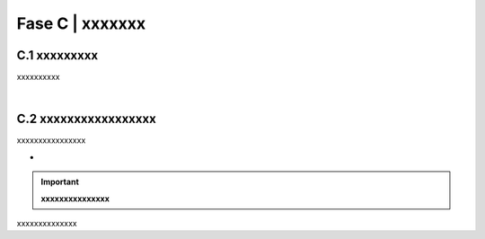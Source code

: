 ==================================================
Fase C | xxxxxxx
==================================================


C.1 xxxxxxxxx
^^^^^^^^^^^^^^^^^^^^^^^^^^^^^^^^^^^^^^^^^^^^^^^^^^^^^^^^^^^^^^^^^^^^
xxxxxxxxxx

|

C.2 xxxxxxxxxxxxxxxxx
^^^^^^^^^^^^^^^^^^^^^^^^^^^^^^
xxxxxxxxxxxxxxxx

-

.. important:: 
   **xxxxxxxxxxxxxxx**
   
   
xxxxxxxxxxxxxx
